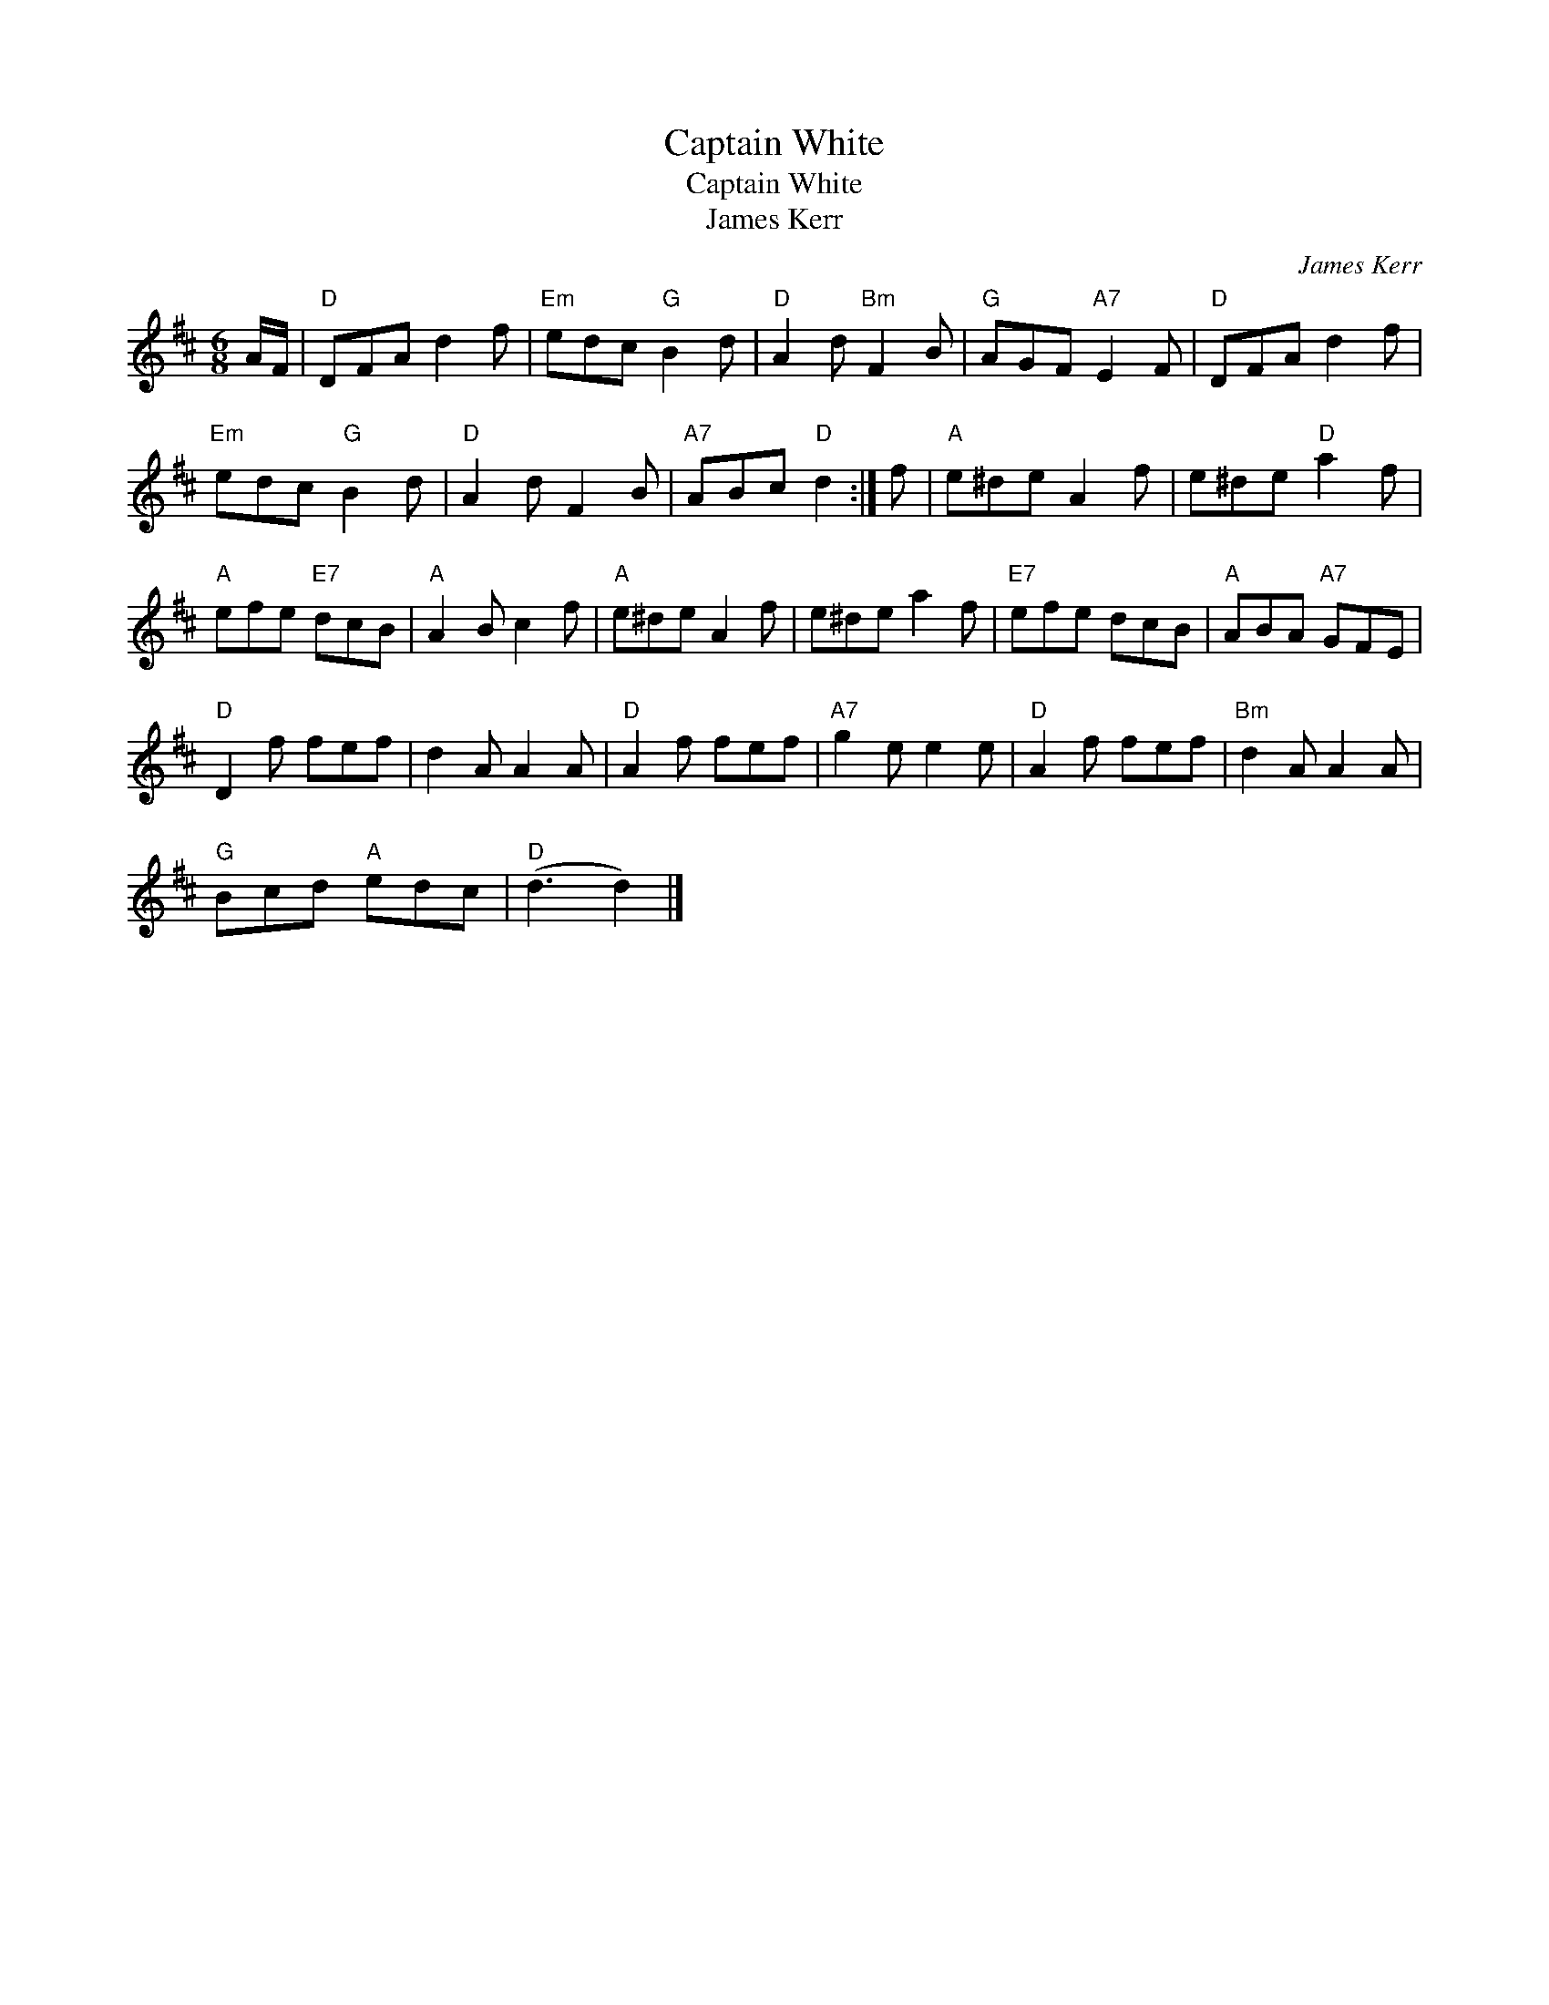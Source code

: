 X:1
T:Captain White
T:Captain White
T:James Kerr
C:James Kerr
L:1/8
M:6/8
K:D
V:1 treble 
V:1
 A/F/ |"D" DFA d2 f |"Em" edc"G" B2 d |"D" A2 d"Bm" F2 B |"G" AGF"A7" E2 F |"D" DFA d2 f | %6
"Em" edc"G" B2 d |"D" A2 d F2 B |"A7" ABc"D" d2 :| f |"A" e^de A2 f | e^de"D" a2 f | %12
"A" efe"E7" dcB |"A" A2 B c2 f |"A" e^de A2 f | e^de a2 f |"E7" efe dcB |"A" ABA"A7" GFE | %18
"D" D2 f fef | d2 A A2 A |"D" A2 f fef |"A7" g2 e e2 e |"D" A2 f fef |"Bm" d2 A A2 A | %24
"G" Bcd"A" edc |"D" (d3 d2) |] %26

